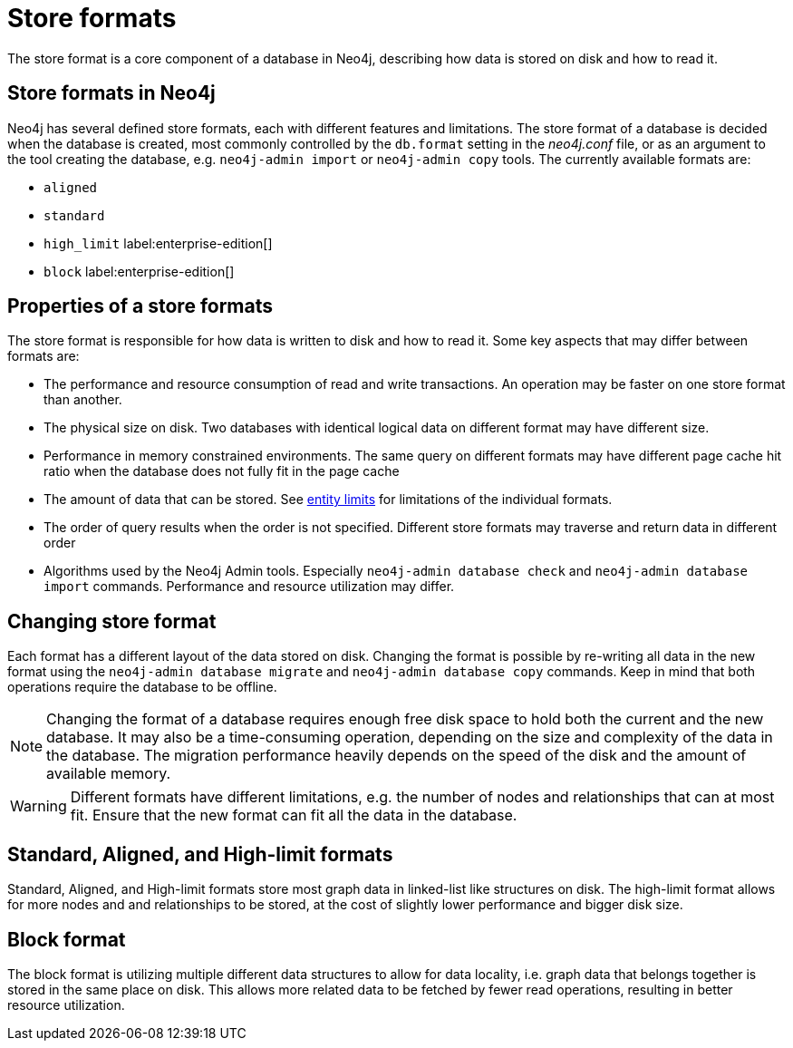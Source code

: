= Store formats
:description: This page describes store formats in Neo4j.

The store format is a core component of a database in Neo4j, describing how data is stored on disk and how to read it.

== Store formats in Neo4j
Neo4j has several defined store formats, each with different features and limitations. 
The store format of a database is decided when the database is created, most commonly controlled by the `db.format` setting in the _neo4j.conf_ file, or as an argument to the tool creating the database, e.g. `neo4j-admin import` or `neo4j-admin copy` tools.
The currently available formats are:

* `aligned`
* `standard`
* `high_limit` label:enterprise-edition[]
* `block` label:enterprise-edition[]

== Properties of a store formats
The store format is responsible for how data is written to disk and how to read it.
Some key aspects that may differ between formats are:

* The performance and resource consumption of read and write transactions.
An operation may be faster on one store format than another.
* The physical size on disk. Two databases with identical logical data on different format may have different size.
* Performance in memory constrained environments. The same query on different formats may have different page cache hit ratio when the database does not fully fit in the page cache
* The amount of data that can be stored. See xref:tools/neo4j-admin/neo4j-admin-store-info.adoc#neo4j-admin-store-entity-limits[entity limits] for limitations of the individual formats.
* The order of query results when the order is not specified. Different store formats may traverse and return data in different order
* Algorithms used by the Neo4j Admin tools.
Especially `neo4j-admin database check` and `neo4j-admin database import` commands.
Performance and resource utilization may differ. 


== Changing store format
Each format has a different layout of the data stored on disk.
Changing the format is possible by re-writing all data in the new format using the `neo4j-admin database migrate` and `neo4j-admin database copy` commands.
Keep in mind that both operations require the database to be offline.


[NOTE]
====
Changing the format of a database requires enough free disk space to hold both the current and the new database.
It may also be a time-consuming operation, depending on the size and complexity of the data in the database. The migration performance heavily depends on the speed of the disk and the amount of available memory.
====

[WARNING]
====
Different formats have different limitations, e.g. the number of nodes and relationships that can at most fit.
Ensure that the new format can fit all the data in the database.
====

== Standard, Aligned, and High-limit formats
Standard, Aligned, and High-limit formats store most graph data in linked-list like structures on disk.
The high-limit format allows for more nodes and and relationships to be stored, at the cost of slightly lower performance and bigger disk size. 


== Block format
The block format is utilizing multiple different data structures to allow for data locality, i.e. graph data that belongs together is stored in the same place on disk. This allows more related data to be fetched by fewer read operations, resulting in better resource utilization.
